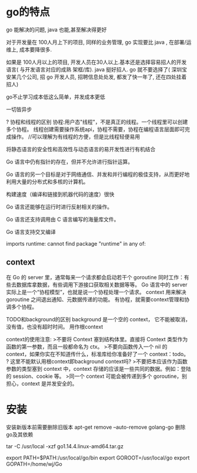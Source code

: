 * go的特点
go 能解决的问题, java 也能,甚至解决得更好

对于开发量在 100人月上下的项目, 同样的业务管理, go 实现要比 java , 在部署/运维上, 成本要降很多.

如果是 100人月以上的项目, 开发人员在30人以上.基本还是选择容易招人的开发语言( 与开发语言对应的成熟 架框/库). java 挺好招人. go 就不要选择了( 深圳宝安某几个公司, 招 go 开发人员, 招聘信息处处发, 都发了快一年了, 还在四处挂着招人)

go不止学习成本低这么简单，并发成本更低

一切皆异步

? 协程和线程的区别
协程:用户态"线程"，不是真正的线程。一个线程里可以创建多个协程。
线程创建需要操作系统api，协程不需要，协程在编程语言层面即可完成操作。
//可以理解为有线程的方便，但是比线程轻便易用

将静态语言的安全性和高效性与动态语言的易开发性进行有机结合

Go 语言中仍有指针的存在，但并不允许进行指针运算。

Go 语言的另一个目标是对于网络通信、并发和并行编程的极佳支持，从而更好地利用大量的分布式和多核的计算机。

构建速度（编译和链接到机器代码的速度）很快

Go 语言还能够在运行时进行反射相关的操作。

Go 语言还支持调用由 C 语言编写的海量库文件。

Go 语言支持交叉编译

imports runtime: cannot find package "runtime" in any of:


** context
在 Go 的 server 里，通常每来一个请求都会启动若干个 goroutine 同时工作：有些去数据库拿数据，有些调用下游接口获取相关数据等等。
Go 语言中的 server 实际上是一个“协程模型”，也就是说一个协程处理一个请求。
context 用来解决 goroutine 之间退出通知、元数据传递的功能。
有协程，就需要context管理和协调多个协程。

TODO和background的区别
background 是一个空的 context， 它不能被取消，没有值，也没有超时时间。
用作根context

context的使用注意:
>不要将 Context 塞到结构体里。直接将 Context 类型作为函数的第一参数，而且一般都命名为 ctx。
>不要向函数传入一个 nil 的 context，如果你实在不知道传什么，标准库给你准备好了一个 context：todo。
 ? 这里不能默认用根context即background context吗?
>不要把本应该作为函数参数的类型塞到 context 中，context 存储的应该是一些共同的数据。例如：登陆的 session、cookie 等。
>同一个 context 可能会被传递到多个 goroutine，别担心，context 是并发安全的。


* 安装
安装新版本前需要删除旧版本
apt-get remove --auto-remove golang-go
删除go及其依赖

tar -C /usr/local -xzf go1.14.4.linux-amd64.tar.gz

export PATH=$PATH:/usr/local/go/bin
export GOROOT=/usr/local/go
export GOPATH=/home/wj/Go
